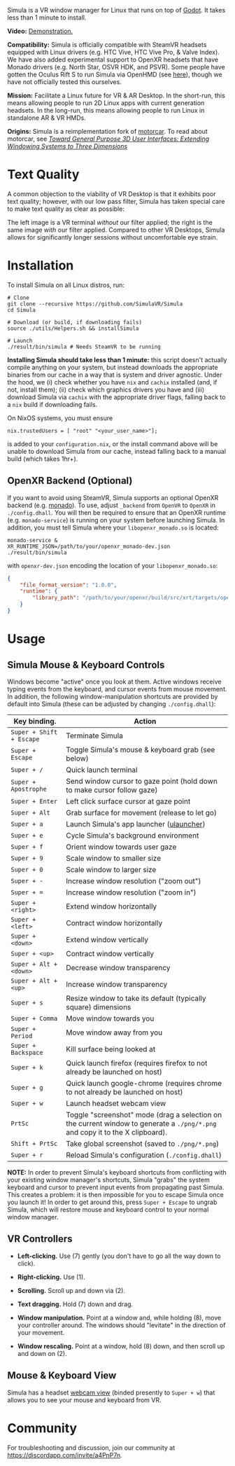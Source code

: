 [[file:./doc/TEMP_LOGO.png]]

Simula is a VR window manager for Linux that runs on top of [[https://godotengine.org/][Godot]]. It takes less than 1 minute to install.

# [[https://d.tube/#!/v/sudoreboot/t026ny0m][file:./doc/SimulaDesktop.png]]
# [[https://i.imgur.com/zNTYTiG.png]]

[[http://www.youtube.com/watch?v=FWLuwG91HnI][http://img.youtube.com/vi/FWLuwG91HnI/0.jpg]]

*Video:* [[http://www.youtube.com/watch?v=FWLuwG91HnI][Demonstration.]]

*Compatibility:* Simula is officially compatible with SteamVR headsets equipped with Linux drivers (e.g. HTC Vive, HTC Vive Pro, & Valve Index).  We have also added experimental support to OpenXR headsets that have Monado drivers (e.g. North Star, OSVR HDK, and PSVR).  Some people have gotten the Oculus Rift S to run Simula via OpenHMD (see [[https://github.com/OpenHMD/OpenHMD/issues/225#issuecomment-638454156][here]]), though we have not officially tested this ourselves.

*Mission:* Facilitate a Linux future for VR & AR Desktop. In the short-run, this means allowing people to run 2D Linux apps with current generation headsets. In the long-run, this means allowing people to run Linux in standalone AR & VR HMDs.

*Origins:* Simula is a reimplementation fork of [[https://github.com/evil0sheep/motorcar][motorcar]]. To read about motorcar, see /[[https://github.com/evil0sheep/MastersThesis/blob/master/thesis.pdf?raw=true][Toward General Purpose 3D User Interfaces: Extending Windowing Systems to Three Dimensions]]/

* Text Quality

A common objection to the viability of VR Desktop is that it exhibits poor text quality; however, with our low pass filter, Simula has taken special care to make text quality as clear as possible:

[[./doc/TextQuality2.gif]]

The left image is a VR terminal /without/ our filter applied; the right is the same image /with/ our filter applied. Compared to other VR Desktops, Simula allows for significantly longer sessions without uncomfortable eye strain.

* Installation

To install Simula on all Linux distros, run:

#+BEGIN_SRC shell
# Clone
git clone --recursive https://github.com/SimulaVR/Simula
cd Simula

# Download (or build, if downloading fails)
source ./utils/Helpers.sh && installSimula

# Launch
./result/bin/simula # Needs SteamVR to be running
#+END_SRC

*Installing Simula should take less than 1 minute:* this script doesn't actually compile anything on your system, but instead downloads the appropriate binaries from our cache in a way that is system and driver agnostic. Under the hood, we (i) check whether you have ~nix~ and ~cachix~ installed (and, if not, install them); (ii) check which graphics drivers you have and (iii) download Simula via ~cachix~ with the appropriate driver flags, falling back to a ~nix~ build if downloading fails.

On NixOS systems, you must ensure

#+BEGIN_SRC 
nix.trustedUsers = [ "root" "<your_user_name>"];
#+END_SRC

is added to your ~configuration.nix~, or the install command above will be unable to download Simula from our cache, instead falling back to a manual build (which takes 1hr+).

# Simula is untested on machines with AMD drivers, though AMD cards running mesa drivers should be supported.

** OpenXR Backend (Optional)
   
If you want to avoid using SteamVR, Simula supports an optional OpenXR backend (e.g. [[https://gitlab.freedesktop.org/monado/monado][monado]]).  To use, adjust ~_backend~ from ~OpenVR~ to ~OpenXR~ in ~./config.dhall~.  You will then be required to ensure that an OpenXR runtime (e.g. ~monado-service~) is running on your system before launching Simula.  In addition, you must tell Simula where your ~libopenxr_monado.so~ is located:

#+BEGIN_SRC 
monado-service &
XR_RUNTIME_JSON=/path/to/your/openxr_monado-dev.json ./result/bin/simula
#+END_SRC

with ~openxr-dev.json~ encoding the location of your ~libopenxr_monado.so~:

#+BEGIN_SRC json
{
    "file_format_version": "1.0.0",
    "runtime": {
        "library_path": "/path/to/your/openxr/build/src/xrt/targets/openxr/libopenxr_monado.so"
    }
}
#+END_SRC

** COMMENT AppImage

Simula requires ~xpra~, ~xrdb~, ~wmctrl~, and ~terminator~. We keep a bleeding edge ~AppImage~ of Simula synced to a tarball, which can be used as follows:

#+BEGIN_SRC
wget -c https://www.wolframcloud.com/obj/george.w.singer/SimulaAppImage.tar.gz -O - | tar -xz
cd ./Simula
chmod +x ./bin/godot.AppImage
./bin/godot.AppImage --path $PWD # launches Simula (requires SteamVR to be running)
#+END_SRC

** COMMENT Bleeding Edge Binary

 We keep a bleeding edge version of Simula synced to the following tarball:

 #+BEGIN_SRC shell
 wget -c https://www.wolframcloud.com/obj/george.w.singer/SimulaBleedingEdge.tar.gz -O - | tar -xz
 cd ./Simula
 ./bin/godot # launches Simula (requires SteamVR to be running)
 #+END_SRC

 For installtion troubleshooting, [[https://gitter.im/SimulaVR/Simula][just ask us directly]].

* Usage
** Simula Mouse & Keyboard Controls

Windows become "active" once you look at them. Active windows receive typing events from the keyboard, and cursor events from mouse movement.  In addition, the following window-manipulation shortcuts are provided by default into Simula (these can be adjusted by changing ~./config.dhall~):

| *Key binding.*           | *Action*                                                                                                                      |
|--------------------------+-------------------------------------------------------------------------------------------------------------------------------|
| ~Super + Shift + Escape~ | Terminate Simula                                                                                                              |
| ~Super + Escape~         | Toggle Simula's mouse & keyboard grab (see below)                                                                             |
| ~Super + /~              | Quick launch terminal                                                                                                         |
| ~Super + Apostrophe~     | Send window cursor to gaze point (hold down to make cursor follow gaze)                                                       |
| ~Super + Enter~          | Left click surface cursor at gaze point                                                                                       |
| ~Super + Alt~            | Grab surface for movement (release to let go)                                                                                 |
| ~Super + a~              | Launch Simula's app launcher ([[https://ulauncher.io/][ulauncher]])                                                           |
| ~Super + e~              | Cycle Simula's background environment                                                                                         |
| ~Super + f~              | Orient window towards user gaze                                                                                               |
| ~Super + 9~              | Scale window to smaller size                                                                                                  |
| ~Super + 0~              | Scale window to larger size                                                                                                   |
| ~Super + -~              | Increase window resolution ("zoom out")                                                                                       |
| ~Super + =~              | Increase window resolution ("zoom in")                                                                                        |
| ~Super + <right>~        | Extend window horizontally                                                                                                    |
| ~Super + <left>~         | Contract window horizontally                                                                                                  |
| ~Super + <down>~         | Extend window vertically                                                                                                      |
| ~Super + <up>~           | Contract window vertically                                                                                                    |
| ~Super + Alt + <down>~   | Decrease window transparency                                                                                                  |
| ~Super + Alt + <up>~     | Increase window transparency                                                                                                  |
| ~Super + s~              | Resize window to take its default (typically square) dimensions                                                               |
| ~Super + Comma~          | Move window towards you                                                                                                       |
| ~Super + Period~         | Move window away from you                                                                                                     |
| ~Super + Backspace~      | Kill surface being looked at                                                                                                  |
| ~Super + k~              | Quick launch firefox (requires firefox to not already be launched on host)                                                    |
| ~Super + g~              | Quick launch google-chrome (requires chrome to not already be launched on host)                                               |
| ~Super + w~              | Launch headset webcam view                                                                                                    |
| ~PrtSc~                  | Toggle "screenshot" mode (drag a selection on the current window to generate a ~./png/*.png~ and copy it to the X clipboard). |
| ~Shift + PrtSc~          | Take global screenshot (saved to ~./png/*.png~)                                                                               |
| ~Super + r~              | Reload Simula's configuration (~./config.dhall~)                                                                              |

*NOTE:* In order to prevent Simula's keyboard shortcuts from conflicting with your existing window manager's shortcuts, Simula "grabs" the system keyboard and cursor to prevent input events from propagating past Simula. This creates a problem: it is then impossible for you to escape Simula once you launch it! In order to get around this, press ~Super + Escape~ to ungrab Simula, which will restore mouse and keyboard control to your normal window manager.

** VR Controllers

 [[https://www.evetech.co.za/repository/ProductImages/htc-vive-controller-730px-v1.jpg]]

 - *Left-clicking.* Use (7) gently (you don't have to go all the way down to click).

 - *Right-clicking.* Use (1).

 - *Scrolling.* Scroll up and down via (2).

 - *Text dragging.* Hold (7) down and drag.

 - *Window manipulation.* Point at a window and, while holding (8), move your controller around. The windows should "levitate" in the direction of your movement.

 - *Window rescaling.* Point at a window, hold (8) down, and then scroll up and down on (2).

** Mouse & Keyboard View

[[https://www.youtube.com/watch?v=D5c3Hfp8Hcw][https://www.wolframcloud.com/obj/george.w.singer/1063512563850488463045946458923996976334308262441.png]]

Simula has a headset [[https://www.youtube.com/watch?v=D5c3Hfp8Hcw][webcam view]] (binded presently to ~Super + w~) that allows you to see your mouse and keyboard from VR.
 
** COMMENT Recovering Simula Apps

Apps launched in Simula persist across sessions via an [[https://xpra.org/][xpra]] server running on ~DISPLAY=:13~. This means that if Simula exits (perhaps by a sudden crash), all you need to do to recover your apps is to relaunch Simula.

If instead you'd like to access your apps from outside Simula, run

#+BEGIN_SRC shell
xpra attach :13
#+END_SRC

and they will appear on your current ~DISPLAY~. Running ~xpra stop~ (or just ~pkill xpra~) is a quick way to kill all apps associated with your Simula session(s).


* Community

For troubleshooting and discussion, join our community at https://discordapp.com/invite/a4PnP7n.

* COMMENT Installation
  
[[https://gitter.im/SimulaVR/Simula][file:./doc/GitterBadge.png]]

Simula is in alpha phase, and can be difficult to get working on many setups. For help with installation, please visit our [[https://gitter.im/SimulaVR/Simula][chat room]]. Note that Simula has only been tested on Ubuntu 19.04 (Disco Dingo), but the instructions below should in principle work on (i) older versions of Ubuntu and/or other distros that use ~apt~ (i.e., Debian) or (ii) Arch Linux (or distros that use ~pacman~).

1. *Clone Simula and install its dependencies.* Depending upon your distro, you'll need to run some combination of ~make ubuntu~, ~make arch~, ~make nvidia~ and ~make amd~.

  #+BEGIN_SRC shell
  git clone --recursive https://github.com/SimulaVR/Simula
  cd Simula

  make ubuntu    # Installs needed packages via apt-get
  # make arch    # Installs needed packages via pacman
  #+END_SRC

2. *Compile Simula.* Warning: this can take a while.

  #+BEGIN_SRC  shell
  make all
  #+END_SRC

3. *Launch Simula.* You must first launch SteamVR before you can run Simula.

  #+begin_src shell
  steam &        # First launch SteamVR from steam
  make run       # ..then launch Simula
  #+end_src

4. *Launch some apps.* Once Simula starts, launch some Wayland apps to interact with (at this point Simula only supports Wayland apps).  Apps must be launched with ~WAYLAND_DISPLAY~ set to ~simula-0~.

  #+begin_src shell
  WAYLAND_DISPLAY=simula-0 sakura   # Wayland-based terminal
  WAYLAND_DISPLAY=simula-0 epiphany # Wayland-based web browser
  #+end_src

* COMMENT Troubleshooting

Any errors can be immediately helped with in [[https://gitter.im/SimulaVR/Simula][Simula's chatroom]]. Here are some helpers though:

1. *Driver errors.* If you get driver related errors, try running ~make nvidia~ or ~make amd~ to try to upgrade to the latest drivers for your respective video card. These helpers only work on Ubuntu/Arch:

  #+begin_src shell
  make nvidia # If needed: installs nvidia-driver-418 (via apt-get)
  make amd    # If needed: installs mesa-vulkan-drivers and other packages for SteamVR on AMD (via apt-get)
  #+end_src

2. *Godot errors.* If you get godot related errors, trying rebuilding ~godot~ from scratch:

  #+begin_src shell
  make godot
  #+end_src

3. *Wlroots errors.* If you get wrloots related errors (i.e., any error that complains about missing ~wlr_*~ references), try rebuilding wlroots from scratch:

  #+begin_src
  make wlroots   # If you have trouble launching Simula, try recompiling Godot via this command.
  #+end_src

4. *Unable to launch a particular app.* Many Linux apps don't work right now in Simula (technically: any app that doesn't implement the XDG Wayland protocol). We're working on fixing this ASAP so that all Linux apps are compatible with Simula. This should be done by end of month (June 2019).

* COMMENT Contributing

We're looking for open-source contributors. If you're interested in using Haskell to bring VR and Linux together, drop by our [[https://gitter.im/SimulaVR/Simula][chat room]], or email georgewsinger@gmail.com.

* COMMENT Donations

If you're interested in a future where Linux and VR co-exist, you can donate to the following addresses:

#+BEGIN_QUOTE
*Bitcoin.* 17YLp6kJswxa8gGKwXqLrNtnM9Fgye6dfQ

*Ethereum.* 0x373227b43Fe1eFe8da9d30ED1Ee45E7488F6cab3

*PayPal.* george.w.singer@gmail.com
#+END_QUOTE

** COMMENT Project Expenses

*Project Expenses.* Donations to the project pay for the following expenses:
  - Part-time developers (x 1)
  - Vive donations to contributors (x 3)
  - 


* COMMENT Plans & Monthly Updates

See Simula's [[https://github.com/SimulaVR/Simula/wiki][Wiki]] for our Master Plan and list of Monthly Updates.

